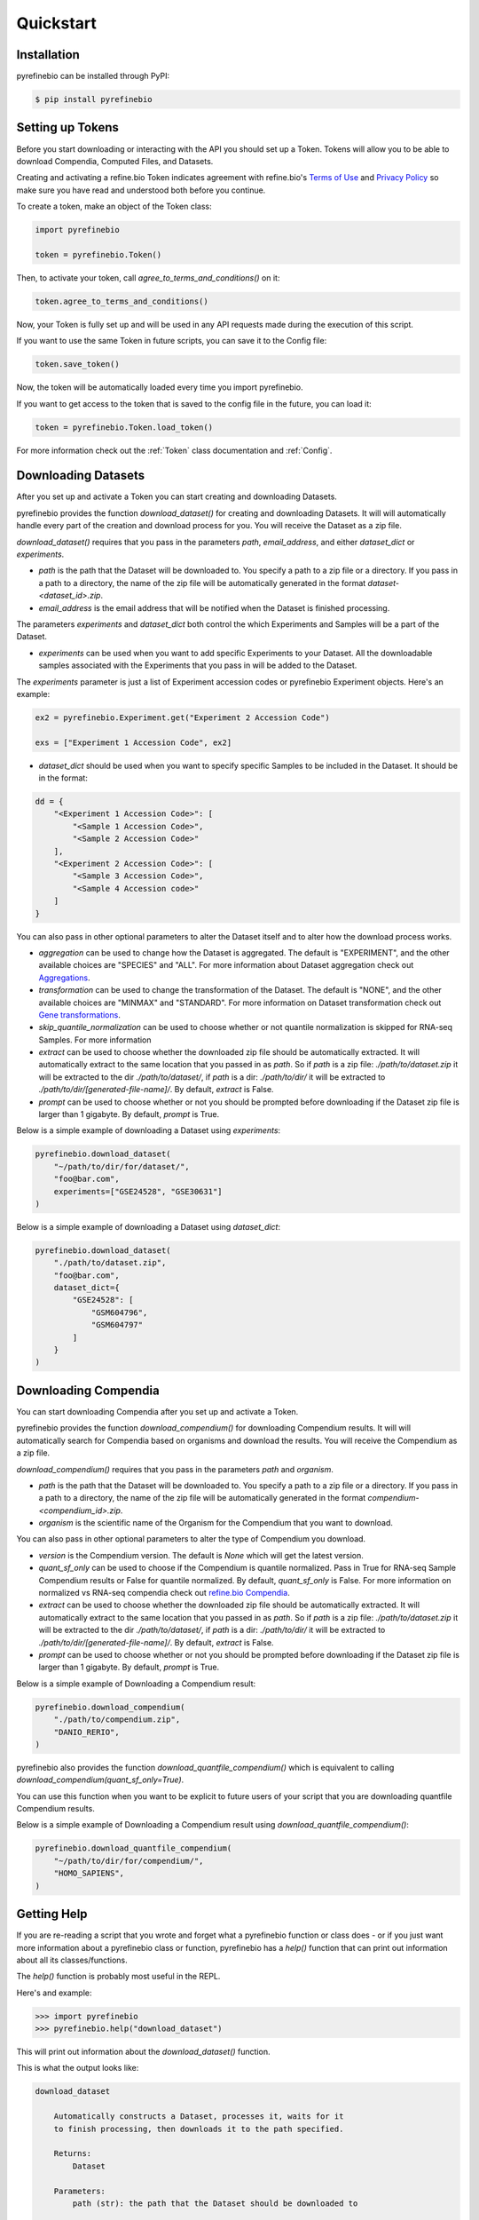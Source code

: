 
Quickstart
==========

Installation
------------

pyrefinebio can be installed through PyPI:

.. code-block:: shell

   $ pip install pyrefinebio

.. _`Quickstart/Setting up Tokens`:

Setting up Tokens
-----------------

Before you start downloading or interacting with the API you should set up a Token.
Tokens will allow you to be able to download Compendia, Computed Files, and Datasets.

Creating and activating a refine.bio Token indicates agreement with refine.bio's `Terms of Use`_ and
`Privacy Policy`_ so make sure you have read and understood both before you continue.

.. _Terms of Use: https://www.refine.bio/terms
.. _Privacy Policy: https://www.refine.bio/privacy

To create a token, make an object of the Token class:

.. code-block:: python

    import pyrefinebio

    token = pyrefinebio.Token()

Then, to activate your token, call `agree_to_terms_and_conditions()` on it:

.. code-block:: python

    token.agree_to_terms_and_conditions()

Now, your Token is fully set up and will be used in any API requests made during the execution of this script.

If you want to use the same Token in future scripts, you can save it to the Config file:

.. code-block:: python

    token.save_token()

Now, the token will be automatically loaded every time you import pyrefinebio.

If you want to get access to the token that is saved to the config file in the future, you can load it:

.. code-block:: python

    token = pyrefinebio.Token.load_token()

For more information check out the :ref:`Token` class documentation and :ref:`Config`.

Downloading Datasets
--------------------

After you set up and activate a Token you can start creating and downloading Datasets.

pyrefinebio provides the function `download_dataset()` for creating and downloading Datasets.
It will will automatically handle every part of the creation and download process for you.
You will receive the Dataset as a zip file.

`download_dataset()` requires that you pass in the parameters `path`, `email_address`, and either `dataset_dict` or `experiments`.

* `path` is the path that the Dataset will be downloaded to. You specify a path to a zip file or a directory. If you pass in a path to a directory, the name of the zip file will be automatically generated in the format `dataset-<dataset_id>.zip`.

* `email_address` is the email address that will be notified when the Dataset is finished processing.

The parameters `experiments` and `dataset_dict` both control the which Experiments and Samples will be a part of the Dataset.

* `experiments` can be used when you want to add specific Experiments to your Dataset. All the downloadable samples associated with the Experiments that you pass in will be added to the Dataset. 

The `experiments` parameter is just a list of Experiment accession codes or pyrefinebio Experiment objects. Here's an example:

.. code-block:: python

    ex2 = pyrefinebio.Experiment.get("Experiment 2 Accession Code")

    exs = ["Experiment 1 Accession Code", ex2]

* `dataset_dict` should be used when you want to specify specific Samples to be included in the Dataset. It should be in the format:

.. code-block:: python

    dd = {
        "<Experiment 1 Accession Code>": [
            "<Sample 1 Accession Code>",
            "<Sample 2 Accession Code>"
        ],
        "<Experiment 2 Accession Code>": [
            "<Sample 3 Accession Code>",
            "<Sample 4 Accession code>"
        ]
    }


You can also pass in other optional parameters to alter the Dataset itself and to alter how the download process works.

* `aggregation` can be used to change how the Dataset is aggregated. The default is "EXPERIMENT", and the other available choices are "SPECIES" and "ALL". For more information about Dataset aggregation check out `Aggregations`_.

* `transformation` can be used to change the transformation of the Dataset. The default is "NONE", and the other available choices are "MINMAX" and "STANDARD". For more information on Dataset transformation check out `Gene transformations`_. 

* `skip_quantile_normalization` can be used to choose whether or not quantile normalization is skipped for RNA-seq Samples. For more information

* `extract` can be used to choose whether the downloaded zip file should be automatically extracted. It will automatically extract to the same location that you passed in as `path`. So if `path` is a zip file: `./path/to/dataset.zip` it will be extracted to the dir `./path/to/dataset/`, if `path` is a dir: `./path/to/dir/` it will be extracted to `./path/to/dir/[generated-file-name]/`. By default, `extract` is False. 

* `prompt` can be used to choose whether or not you should be prompted before downloading if the Dataset zip file is larger than 1 gigabyte. By default, `prompt` is True.

.. _Aggregations: https://refinebio-docs.readthedocs.io/en/latest/main_text.html?highlight=aggregation#aggregations 

.. _Gene transformations: https://refinebio-docs.readthedocs.io/en/latest/main_text.html?highlight=quantile#gene-transformations

Below is a simple example of downloading a Dataset using `experiments`:

.. code-block:: python

    pyrefinebio.download_dataset(
        "~/path/to/dir/for/dataset/",
        "foo@bar.com",
        experiments=["GSE24528", "GSE30631"]
    )

Below is a simple example of downloading a Dataset using `dataset_dict`:

.. code-block:: python

    pyrefinebio.download_dataset(
        "./path/to/dataset.zip",
        "foo@bar.com",
        dataset_dict={
            "GSE24528": [
                "GSM604796",
                "GSM604797"
            ]
        }
    )

Downloading Compendia
---------------------

You can start downloading Compendia after you set up and activate a Token.

pyrefinebio provides the function `download_compendium()` for downloading Compendium results.
It will will automatically search for Compendia based on organisms and download the results.
You will receive the Compendium as a zip file.

`download_compendium()` requires that you pass in the parameters `path` and `organism`. 

* `path` is the path that the Dataset will be downloaded to. You specify a path to a zip file or a directory. If you pass in a path to a directory, the name of the zip file will be automatically generated in the format `compendium-<compendium_id>.zip`.

* `organism` is the scientific name of the Organism for the Compendium that you want to download.

You can also pass in other optional parameters to alter the type of Compendium you download.

* `version` is the Compendium version. The default is `None` which will get the latest version.

* `quant_sf_only` can be used to choose if the Compendium is quantile normalized. Pass in True for RNA-seq Sample Compendium results or False for quantile normalized. By default, `quant_sf_only` is False. For more information on normalized vs RNA-seq compendia check out `refine.bio Compendia`_.

* `extract` can be used to choose whether the downloaded zip file should be automatically extracted. It will automatically extract to the same location that you passed in as `path`. So if `path` is a zip file: `./path/to/dataset.zip` it will be extracted to the dir `./path/to/dataset/`, if `path` is a dir: `./path/to/dir/` it will be extracted to `./path/to/dir/[generated-file-name]/`. By default, `extract` is False. 

* `prompt` can be used to choose whether or not you should be prompted before downloading if the Dataset zip file is larger than 1 gigabyte. By default, `prompt` is True.

.. _refine.bio Compendia: http://docs.refine.bio/en/latest/main_text.html#refine-bio-compendia

Below is a simple example of Downloading a Compendium result:

.. code-block:: python

    pyrefinebio.download_compendium(
        "./path/to/compendium.zip",
        "DANIO_RERIO",
    )

pyrefinebio also provides the function `download_quantfile_compendium()` which is equivalent to calling `download_compendium(quant_sf_only=True)`.

You can use this function when you want to be explicit to future users of your script that you are downloading quantfile Compendium results.

Below is a simple example of Downloading a Compendium result using `download_quantfile_compendium()`:

.. code-block:: python

    pyrefinebio.download_quantfile_compendium(
        "~/path/to/dir/for/compendium/",
        "HOMO_SAPIENS",
    )

Getting Help
------------

If you are re-reading a script that you wrote and forget what a pyrefinebio function or class does -
or if you just want more information about a pyrefinebio class or function, pyrefinebio has a `help()` function
that can print out information about all its classes/functions.

The `help()` function is probably most useful in the REPL.

Here's and example:

.. code-block:: shell

    >>> import pyrefinebio
    >>> pyrefinebio.help("download_dataset")

This will print out information about the `download_dataset()` function.

This is what the output looks like:

.. code-block:: shell

    download_dataset

        Automatically constructs a Dataset, processes it, waits for it
        to finish processing, then downloads it to the path specified.

        Returns:
            Dataset

        Parameters:
            path (str): the path that the Dataset should be downloaded to

            email_address (str): the email address that will be contacted with info
                                    related to the dataset
            
            dataset_dict (dict): a fully formed Dataset `data` attribute in the form:
                                    {
                                        "Experiment": [
                                            "Sample",
                                            "Sample"
                                        ]
                                    }
                                    use this parameter if you want to specify specific Samples
                                    for your dataset
                                    each part of the dict can be a pyrefinebio object or an accession
                                    code as a string

            experiments (list): a list of Experiments that should be added to the dataset
                                use this parameter if you only care about the Experiments - all 
                                available samples related to each Experiment will be added  
                                the list can contain Experiment objects or accession codes as strings

            aggregation (str): how the Dataset should be aggregated - by `EXPERIMENT` or by `SPECIES`

            transformation (str): the transformation for the dataset - `NONE`, `MINMAX`, or `STANDARD`

            skip_quantile_normalization (bool): control whether or not the dataset should skip quantile
                                                normalization for RNA-seq Samples

            extract (bool): if true, the downloaded zip file will be automatically extracted

            prompt (bool): if true, will prompt before downloading files bigger than 1GB

You can also get info on class methods by passing in `class.method` to the help function.

Here's an example:

.. code-block:: shell

    >>> import pyrefinebio
    >>> pyrefinebio.help("Sample.search")

Getting Started with the CLI
----------------------------

pyrefinebio provides a CLI that exposes the `download_dataset()`, `download_compendium()`, `download_quantfile_compendium()`, and `help()` functions.

Each function has its own command: `download-dataset`, `download-compendium`, `download-quantfile-compendium`, and `describe`, respectively.

To use the CLI just type `refinebio COMMAND` into a shell.

Each command has the option `--help` which will print out usage information and descriptions for every available option for that command.

If you want usage examples and a more in depth look at each CLI command you can also check out :ref:`Using the CLI`.

Here's an example of downloading a Dataset using the CLI:

.. code-block:: shell

    $ refinebio download-dataset --path "./path/to/dataset.zip" --email-address "foo@bar.com" --dataset-dict '{"GSE74410": ["ALL"]}'

Interacting with the API
------------------------

You can use pyrefinebio to interact with all endpoints of the refine.bio API.

Each endpoint is its own pyrefinebio class.

Most classes provide the `get()` and `search()` methods.

Use `get()` to get one refine.bio API object based on its identifying property.

Here's an example with a refine.bio Sample:

.. code-block:: python

    sample = pyrefinebio.Sample.get("GSM604797")

Use `search()` to look for refine.bio API objects based on filters.

`search()` will return a PaginatedList which can be indexed and iterated through like a regular python list.
For more info checkout the :ref:`PaginatedList` documentation.

Here's an example of searching for a refine.bio Sample:

.. code-block:: python

    samples = pyrefinebio.Sample.search(organism="HOMO_SAPIENS", is_processed=True)
    sample = samples[0]

Other classes provide additional methods like `download()` or `extract()`.

For more information checkout the :ref:`Classes` documentation.

Advanced Dataset Usage
----------------------

pyrefinebio offers the `download_dataset()` function which takes care of creating the Dataset, processing it, waiting for it to finish,
downloading it, and optionally extracting it - all automatically. 

If you only want to do a certain part of this process, however, you can do each step manually as well.

To manually create a Dataset, first create an object of the Dataset class:

.. code-block:: python

    dataset = pyrefinebio.Dataset()

Before you are able to process the Dataset you must add an email address and Experiments/Samples to it.

You can add the email address when creating the Dataset object by passing it into the constructor.
Or you can just set the attribute after creating the object.

Here's an example of both:

.. code-block:: python

    # using the constructor
    dataset = pyrefinebio.Dataset(email_address="foo@bar.com")

    # setting the attribute
    dataset = pyrefinebio.Dataset()
    dataset.email_address = "foo@bar.com"

You can add Experiments and Samples to your dataset by manually setting its `data` attribute or by using the `add_samples()` method.

Here's an example of manually setting its `data`:

.. code-block:: python

    dataset.data = {
        "GSE24528": [
            "GSM604796",
            "GSM604797"
        ]
    }

Here's an example of using the `add_samples()` method.
Notice that `add_samples()` can take pyrefinebio objects as arguments as well as accession codes.

.. code-block:: python

    s = pyrefinebio.Sample.search(experiment_accession_code="GSE60783", is_processed=True)

    dataset.add_samples(
        "GSE60783",
        samples=[s[0], s[1]]
    )

Once you have set the email address and added Experiments/Samples to you Dataset,
you can then start processing the Dataset using the `process()` method:

.. code-block:: python

    dataset.process()

You can check if the Dataset has finished at any time by calling the `check()` method on it:

.. code-block:: python

    if datset.check():
        # do something...

Then once the Dataset has finished processing, you can download it using the `download()` method:

.. code-block:: python

    dataset.download("./path/to/dataset.zip")

Once the Dataset has been downloaded, you can extract the downloaded zip file with the `extract()` method:

.. code-block:: python

    dataset.extract()

For more information checkout the :ref:`Dataset` documentation.
